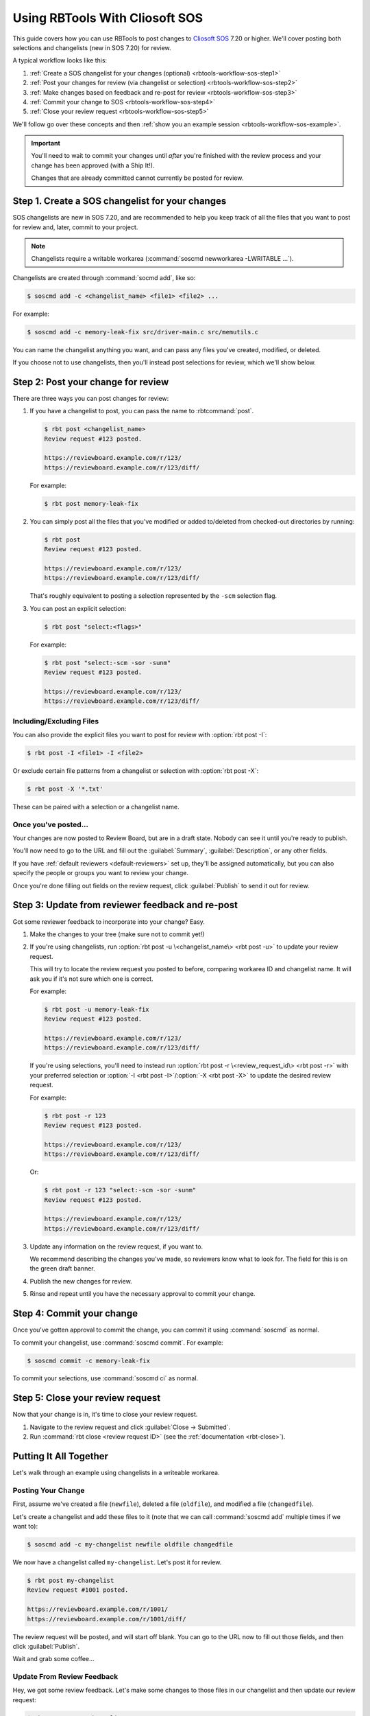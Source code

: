 .. _rbtools-workflow-sos:

===============================
Using RBTools With Cliosoft SOS
===============================

This guide covers how you can use RBTools to post changes to `Cliosoft SOS`_
7.20 or higher. We'll cover posting both selections and changelists (new in SOS
7.20) for review.

A typical workflow looks like this:

1. :ref:`Create a SOS changelist for your changes (optional)
   <rbtools-workflow-sos-step1>`
2. :ref:`Post your changes for review (via changelist or selection)
   <rbtools-workflow-sos-step2>`
3. :ref:`Make changes based on feedback and re-post for review
   <rbtools-workflow-sos-step3>`
4. :ref:`Commit your change to SOS <rbtools-workflow-sos-step4>`
5. :ref:`Close your review request <rbtools-workflow-sos-step5>`

We'll follow go over these concepts and then
:ref:`show you an example session <rbtools-workflow-sos-example>`.


.. important::

   You'll need to wait to commit your changes until *after* you're finished
   with the review process and your change has been approved (with a Ship
   It!).

   Changes that are already committed cannot currently be posted for review.


.. _Cliosoft SOS: https://www.cliosoft.com/products/sos/


.. _rbtools-workflow-sos-step1:

Step 1. Create a SOS changelist for your changes
================================================

SOS changelists are new in SOS 7.20, and are recommended to help you keep track
of all the files that you want to post for review and, later, commit to your
project.


.. Check on the below to make sure that's still true.

.. note::

   Changelists require a writable workarea (:command:`soscmd newworkarea
   -LWRITABLE ...`).

Changelists are created through :command:`socmd add`, like so:

.. code-block:: console

   $ soscmd add -c <changelist_name> <file1> <file2> ...

For example:

.. code-block:: console

   $ soscmd add -c memory-leak-fix src/driver-main.c src/memutils.c

You can name the changelist anything you want, and can pass any files you've
created, modified, or deleted.

If you choose not to use changelists, then you'll instead post selections for
review, which we'll show below.


.. _rbtools-workflow-sos-step2:

Step 2: Post your change for review
===================================

There are three ways you can post changes for review:

1. If you have a changelist to post, you can pass the name to
   :rbtcommand:`post`.

   .. code-block:: console

      $ rbt post <changelist_name>
      Review request #123 posted.

      https://reviewboard.example.com/r/123/
      https://reviewboard.example.com/r/123/diff/

   For example:

   .. code-block:: console

      $ rbt post memory-leak-fix

2. You can simply post all the files that you've modified or added to/deleted
   from checked-out directories by running:

   .. code-block:: console

      $ rbt post
      Review request #123 posted.

      https://reviewboard.example.com/r/123/
      https://reviewboard.example.com/r/123/diff/

   That's roughly equivalent to posting a selection represented by the
   ``-scm`` selection flag.

3. You can post an explicit selection:

   .. code-block:: console

      $ rbt post "select:<flags>"

   For example:

   .. code-block:: console

      $ rbt post "select:-scm -sor -sunm"
      Review request #123 posted.

      https://reviewboard.example.com/r/123/
      https://reviewboard.example.com/r/123/diff/


Including/Excluding Files
-------------------------

You can also provide the explicit files you want to post for review with
:option:`rbt post -I`:

.. code-block:: console

   $ rbt post -I <file1> -I <file2>


Or exclude certain file patterns from a changelist or selection with
:option:`rbt post -X`:

.. code-block:: console

   $ rbt post -X '*.txt'

These can be paired with a selection or a changelist name.


Once you've posted...
---------------------

Your changes are now posted to Review Board, but are in a draft state. Nobody
can see it until you're ready to publish.

You'll now need to go to the URL and fill out the :guilabel:`Summary`,
:guilabel:`Description`, or any other fields.

If you have :ref:`default reviewers <default-reviewers>` set up, they'll be
assigned automatically, but you can also specify the people or groups you want
to review your change.

Once you're done filling out fields on the review request, click
:guilabel:`Publish` to send it out for review.


.. _rbtools-workflow-sos-step3:

Step 3: Update from reviewer feedback and re-post
=================================================

Got some reviewer feedback to incorporate into your change? Easy.

1. Make the changes to your tree (make sure not to commit yet!)

2. If you're using changelists, run :option:`rbt post -u \<changelist_name\>
   <rbt post -u>` to update your review request.

   This will try to locate the review request you posted to before, comparing
   workarea ID and changelist name. It will ask you if it's not sure which one
   is correct.

   For example:

   .. code-block:: console

      $ rbt post -u memory-leak-fix
      Review request #123 posted.

      https://reviewboard.example.com/r/123/
      https://reviewboard.example.com/r/123/diff/

   If you're using selections, you'll need to instead run
   :option:`rbt post -r \<review_request_id\> <rbt post -r>` with your
   preferred selection or :option:`-I <rbt post -I>`/:option:`-X <rbt post
   -X>` to update the desired review request.

   For example:

   .. code-block:: console

      $ rbt post -r 123
      Review request #123 posted.

      https://reviewboard.example.com/r/123/
      https://reviewboard.example.com/r/123/diff/

   Or:

   .. code-block:: console

      $ rbt post -r 123 "select:-scm -sor -sunm"
      Review request #123 posted.

      https://reviewboard.example.com/r/123/
      https://reviewboard.example.com/r/123/diff/

3. Update any information on the review request, if you want to.

   We recommend describing the changes you've made, so reviewers know what
   to look for. The field for this is on the green draft banner.

4. Publish the new changes for review.

5. Rinse and repeat until you have the necessary approval to commit your
   change.


.. _rbtools-workflow-sos-step4:

Step 4: Commit your change
==========================

Once you've gotten approval to commit the change, you can commit it using
:command:`soscmd` as normal.

To commit your changelist, use :command:`soscmd commit`. For example:

.. code-block:: console

   $ soscmd commit -c memory-leak-fix

To commit your selections, use :command:`soscmd ci` as normal.


.. _rbtools-workflow-sos-step5:

Step 5: Close your review request
=================================

Now that your change is in, it's time to close your review request.

1. Navigate to the review request and click :guilabel:`Close -> Submitted`.
2. Run :command:`rbt close <review request ID>` (see the
   :ref:`documentation <rbt-close>`).


.. _rbtools-workflow-sos-example:

Putting It All Together
=======================

Let's walk through an example using changelists in a writeable workarea.


Posting Your Change
-------------------

First, assume we've created a file (``newfile``), deleted a file
(``oldfile``), and modified a file (``changedfile``).

Let's create a changelist and add these files to it (note that we can call
:command:`soscmd add` multiple times if we want to):

.. code-block:: console

   $ soscmd add -c my-changelist newfile oldfile changedfile

We now have a changelist called ``my-changelist``. Let's post it for review.

.. code-block:: console

   $ rbt post my-changelist
   Review request #1001 posted.

   https://reviewboard.example.com/r/1001/
   https://reviewboard.example.com/r/1001/diff/

The review request will be posted, and will start off blank. You can go to the
URL now to fill out those fields, and then click :guilabel:`Publish`.

Wait and grab some coffee...


Update From Review Feedback
---------------------------

Hey, we got some review feedback. Let's make some changes to those files in
our changelist and then update our review request:

.. code-block:: console

   $ rbt post -u my-changelist
   Review request #1001 posted.

   https://reviewboard.example.com/r/1001/
   https://reviewboard.example.com/r/1001/diff/

Go to the review request, describe what you've fixed to help our your fellow
reviewers, and publish the new draft.

.. tip::

   You can update (:option:`-u <rbt post -u>`), describe the changes
   (:option:`-m <rbt post -m>`), and publish (:option:`-p <rbt post -p>`),
   all in the same step:

   .. code-block:: console

      $ rbt post -u -m "Fixed a broken link." -p my-changelist


Commit The Change
-----------------

Once you've gotten an approval (reviews with a "Ship It!" that match your
department/company's policies), you can commit your change and close the
review request.

.. code-block:: console

   $ soscmd commit -c my-changelist
   $ rbt close -r 1001

(You can also close it in the review request page).

You'll get the hang of this process in no time. Soon you'll be well on your
way to better code quality.
